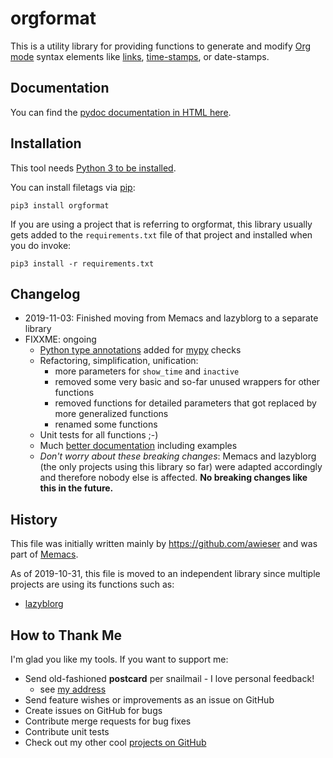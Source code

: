 * orgformat

This is a utility library for providing functions to generate and
modify [[https://orgmode.org][Org mode]] syntax elements like [[https://orgmode.org/manual/External-links.html][links]], [[https://orgmode.org/manual/Timestamps.html#Timestamps][time-stamps]], or
date-stamps.

** Documentation

You can find the [[http://htmlpreview.github.io/?https://github.com/novoid/orgformat/blob/master/orgformat.html][pydoc documentation in HTML here]].

** Installation

This tool needs [[http://www.python.org/downloads/][Python 3 to be installed]].

You can install filetags via [[https://packaging.python.org/tutorials/installing-packages/][pip]]:

: pip3 install orgformat

If you are using a project that is referring to orgformat, this
library usually gets added to the =requirements.txt= file of that
project and installed when you do invoke:

: pip3 install -r requirements.txt

** Changelog

- 2019-11-03: Finished moving from Memacs and lazyblorg to a separate library
- FIXXME: ongoing
  - [[https://www.python.org/dev/peps/pep-0484/][Python type annotations]] added for [[https://mypy.readthedocs.io/en/latest/index.html][mypy]] checks
  - Refactoring, simplification, unification:
    - more parameters for =show_time= and =inactive=
    - removed some very basic and so-far unused wrappers for other functions
    - removed functions for detailed parameters that got replaced by more generalized functions
    - renamed some functions
  - Unit tests for all functions ;-)
  - Much [[file:orgformat.html][better documentation]] including examples
  - /Don't worry about these breaking changes/: Memacs and lazyblorg
    (the only projects using this library so far) were adapted
    accordingly and therefore nobody else is affected. *No breaking
    changes like this in the future.*

** History

This file was initially written mainly by https://github.com/awieser
and was part of [[https://github.com/novoid/Memacs][Memacs]].

As of 2019-10-31, this file is moved to an independent library since
multiple projects are using its functions such as:

- [[https://github.com/novoid/lazyblorg][lazyblorg]]

** How to Thank Me

I'm glad you like my tools. If you want to support me:

- Send old-fashioned *postcard* per snailmail - I love personal feedback!
  - see [[http://tinyurl.com/j6w8hyo][my address]]
- Send feature wishes or improvements as an issue on GitHub
- Create issues on GitHub for bugs
- Contribute merge requests for bug fixes
- Contribute unit tests
- Check out my other cool [[https://github.com/novoid][projects on GitHub]]

* Local Variables                                                  :noexport:
# Local Variables:
# mode: auto-fill
# mode: flyspell
# eval: (ispell-change-dictionary "en_US")
# End:
